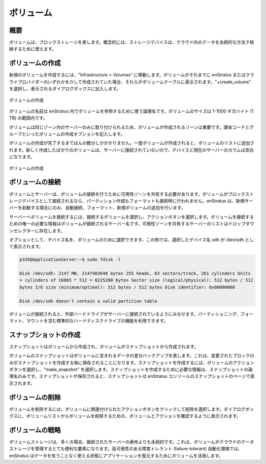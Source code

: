..
    Volumes
    -------

.. _saas_volumes:

ボリューム
----------

..
    Overview
    ~~~~~~~~

概要
~~~~

..
    Volumes represent block storage. Conceptually, storage devices can be used to store data in a persistent manner in the cloud.

ボリュームは、ブロックストレージを表します。概念的には、ストレージデバイスは、クラウド内のデータを永続的な方法で格納するために使えます。

..
    Creating Volumes
    ~~~~~~~~~~~~~~~~

ボリュームの作成
~~~~~~~~~~~~~~~~

..
    To create a new volume, navigate to Infrastructure > Volumes. If volumes had been
    previously created either within enStratus or via the cloud provider, they will be listed
    in the volumes table. Select +create_volume and complete the resulting dialog box.

新規のボリュームを作成するには、"Infrastructure > Volumes" に移動します。ボリュームがそれまでに enStratus またはクラウドプロバイダーのいずれかを介して作成されていた場合、それらがボリュームテーブルに表示されます。"+create_volume" を選択し、表示されるダイアログボックスに記入します。

..
   Create Volume

.. figure:: ./images/createVolume.png
   :height: 300px
   :width: 400 px
   :scale: 95 %
   :alt: Create Volume
   :align: center

   ボリュームの作成

..
    The name of the volume is a logical name that will be used within enStratus to reference
    the volume. The size of the volume is should be between 1 and 1000 gigabytes (1 Tb).

ボリュームの名前は enStratus 内でボリュームを参照するために使う論理名です。ボリュームのサイズは 1-1000 ギガバイト (1 TB) の範囲内です。

..
    The Zone in which a volume is created is important because volumes may only be attached to
    servers in the same zone. Billing code and group complete the creation options for a
    volume.

ボリュームは同じゾーン内のサーバーのみに取り付けられるため、ボリュームが作成されるゾーンは重要です。課金コードとグループといったボリュームの作成オプションを記入します。

..
    Volume creation takes only a few minutes to complete. Once the volume is created it will
    be added to the list of volumes. Since newly created volumes are not attached to a server,
    the Device and Current Server columns will be blank.

ボリュームの作成が完了するまでほんの数分しかかかりません。一度ボリュームが作成されると、ボリュームのリストに追加されます。新しく作成したばかりのボリュームは、サーバーに接続されていないので、デバイスと現在のサーバーのカラムは空白になります。

..
   Volume Created

.. figure:: ./images/finishedVolume.png
   :height: 400px
   :width: 1600 px
   :scale: 50 %
   :alt: Volume Created
   :align: center

   ボリュームの作成

..
    Attaching Volumes
    ~~~~~~~~~~~~~~~~~

ボリュームの接続
~~~~~~~~~~~~~~~~

..
    Volumes and servers must share an availability zone for volume attachment to succeed.
    Volumes are attached as block storage devices and are neither partitioned nor formatted
    when attached. enStratus allows for automated attachment, formatting, and mounting of new
    volumes only when starting a new server.

ボリュームとサーバーは、ボリュームの接続を行うために可用性ゾーンを共有する必要があります。ボリュームがブロックストレージデバイスとして接続されるなら、パーティション作成もフォーマットも接続時に行われません。enStratus は、新規サーバーを起動する場合にのみ、自動接続、フォーマット、新規ボリュームの追加を行います。

..
    To attach a volume to a server, select the volume for attachment and select the green
    actions button. The only required information to attach a volume is the name of the server
    to which the volume will be attached. The list of servers that share an availability zone
    will populate the dropdown selector.

サーバーへボリュームを接続するには、接続するボリュームを選択し、アクションボタンを選択します。ボリュームを接続するための唯一の必要な情報はボリュームが接続されるサーバー名です。可用性ゾーンを共有するサーバーのリストはドロップダウンセレクターに存在します。

..
    Optionally, a device name may be selected for the volume. In this case, I have chosen a
    device name of sdh, which means the device will appear as /dev/sdh on the server:

オプションとして、デバイス名を、ボリュームのために選択できます。この例では、選択したデバイス名 sdh が /dev/sdh として表示されます。

.. code-block:: bash

  p335@ApplicationServer:~$ sudo fdisk -l

  Disk /dev/sdh: 2147 MB, 2147483648 bytes 255 heads, 63 sectors/track, 261 cylinders Units
  = cylinders of 16065 * 512 = 8225280 bytes Sector size (logical/physical): 512 bytes / 512
  bytes I/O size (minimum/optimal): 512 bytes / 512 bytes Disk identifier: 0x00000000

  Disk /dev/sdh doesn't contain a valid partition table

..
    Once the volume is attached, it can be considered and treated somewhat like an external
    hard drive attached to the server. Standard hard drive activities are available including
    partitioning, formatting, and mounting.

ボリュームが接続されると、外部ハードドライブがサーバーに接続されているようにみなせます。パーティショニング、フォーマット、マウントを含む標準的なハードディスクドライブの機能を利用できます。

..
    Creating Snapshots
    ~~~~~~~~~~~~~~~~~~

スナップショットの作成
~~~~~~~~~~~~~~~~~~~~~~

..
    Snapshots are created from volumes and volumes are created from snapshots.

スナップショットはボリュームから作成され、ボリュームがスナップショットから作成されます。

..
    A snapshot of a volume represents a differential backup of the data contained on the
    volume. This means that only the blocks that have changed are saved each time a snapshot
    is created. To create a snapshot, select the green actions button for the volume, and
    choose make_snapshot. The only required information to create the snapshot is a logical
    name for the snapshot. Once the snapshot is saved, the snapshot will appear in the
    snapshots page in the enStratus console.

ボリュームのスナップショットはボリュームに含まれるデータの差分バックアップを表します。これは、変更されたブロックのみがスナップショットを作成する毎に保存されることになります。スナップショットを作成するには、ボリュームのアクションボタンを選択し、"make_snapshot" を選択します。スナップショットを作成するために必要な情報は、スナップショットの論理名のみです。スナップショットが保存されると、スナップショットは enStratus コンソールのスナップショットのページで表示されます。

..
    Deleting Volumes
    ~~~~~~~~~~~~~~~~

ボリュームの削除
~~~~~~~~~~~~~~~~

..
    To delete a volume, click on the green action button associated with the volume and choose
    delete. A dialog box will prompt you to confirm the action and the volume will be removed
    from the volumes list.

ボリュームを削除するには、ボリュームに関連付けられたアクションボタンをクリックして削除を選択します。ダイアログボックスに、ボリュームリストからボリュームを削除するための、ボリュームとアクションを確認するように表示されます。

..
    Volume Strategies
    ~~~~~~~~~~~~~~~~~

ボリュームの戦略
~~~~~~~~~~~~~~~~

..
    Volume storage is often persistent beyond the life of the server to which it was attached.
    This makes volumes a very useful item for managing data storage in the cloud. In a
    high-availability failure-tolerant automated environment, enStratus leverages volumes to
    restore applications to an operational state without data loss.

ボリュームストレージは、多くの場合、接続されたサーバーの寿命よりも永続的です。これは、ボリュームがクラウドのデータストレージを管理するとても便利な要素になります。高可用性のある障害トレラント (failure-tolerant) 自動化環境では、enStratus はデータを失うことなく使える状態にアプリケーションを復元するためにボリュームを活用します。
